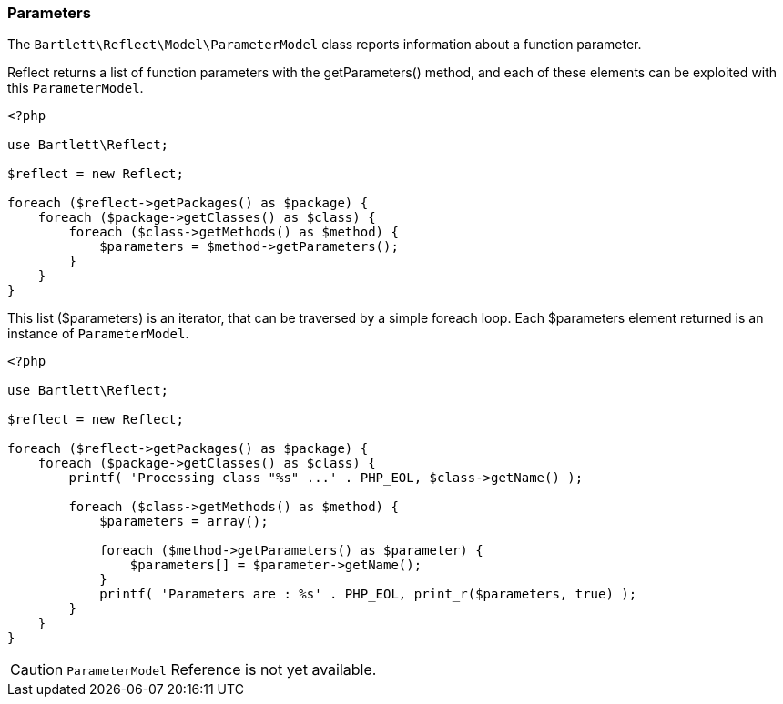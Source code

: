 
=== Parameters

[role="lead"]
The `Bartlett\Reflect\Model\ParameterModel` class reports information about a function parameter.

[label label-primary]#Reflect# returns a list of function parameters with the +getParameters()+ method,
and each of these elements can be exploited with this `ParameterModel`.

[source,php]
----
<?php

use Bartlett\Reflect;

$reflect = new Reflect;

foreach ($reflect->getPackages() as $package) {
    foreach ($package->getClasses() as $class) {
        foreach ($class->getMethods() as $method) {
            $parameters = $method->getParameters();
        }
    }
}
----

This list (+$parameters+) is an iterator, that can be traversed by a simple foreach loop.
Each +$parameters+ element returned is an instance of `ParameterModel`.

[source,php]
----
<?php

use Bartlett\Reflect;

$reflect = new Reflect;

foreach ($reflect->getPackages() as $package) {
    foreach ($package->getClasses() as $class) {
        printf( 'Processing class "%s" ...' . PHP_EOL, $class->getName() );

        foreach ($class->getMethods() as $method) {
            $parameters = array();

            foreach ($method->getParameters() as $parameter) {
                $parameters[] = $parameter->getName();
            }
            printf( 'Parameters are : %s' . PHP_EOL, print_r($parameters, true) );
        }
    }
}
----

[CAUTION]
=====================================================================
`ParameterModel` Reference is not yet available.
=====================================================================
